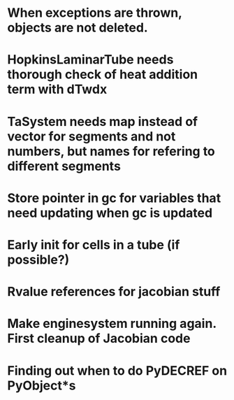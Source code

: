 * When exceptions are thrown, objects are not deleted.
* HopkinsLaminarTube needs thorough check of heat addition term with dTwdx
* TaSystem needs map instead of vector for segments and not numbers, but names for refering to different segments
* Store pointer in gc for variables that need updating when gc is updated
* Early init for cells in a tube (if possible?)
* Rvalue references for jacobian stuff
* Make enginesystem running again. First cleanup of Jacobian code
* Finding out when to do PyDECREF on PyObject*s
